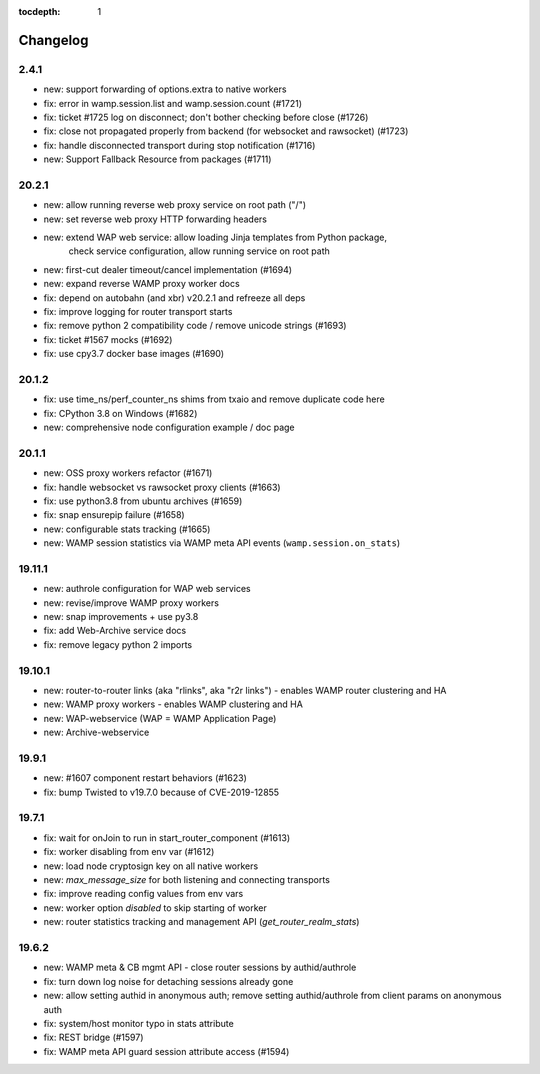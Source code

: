 :tocdepth: 1

.. _changelog:

Changelog
=========

2.4.1
-----

* new: support forwarding of options.extra to native workers
* fix: error in wamp.session.list and wamp.session.count (#1721)
* fix: ticket #1725 log on disconnect; don't bother checking before close (#1726)
* fix: close not propagated properly from backend (for websocket and rawsocket) (#1723)
* fix: handle disconnected transport during stop notification (#1716)
* new: Support Fallback Resource from packages (#1711)

20.2.1
------

* new: allow running reverse web proxy service on root path ("/")
* new: set reverse web proxy HTTP forwarding headers
* new: extend WAP web service: allow loading Jinja templates from Python package,
    check service configuration, allow running service on root path
* new: first-cut dealer timeout/cancel implementation (#1694)
* new: expand reverse WAMP proxy worker docs
* fix: depend on autobahn (and xbr) v20.2.1 and refreeze all deps
* fix: improve logging for router transport starts
* fix: remove python 2 compatibility code / remove unicode strings (#1693)
* fix: ticket #1567 mocks (#1692)
* fix: use cpy3.7 docker base images (#1690)

20.1.2
------

* fix: use time_ns/perf_counter_ns shims from txaio and remove duplicate code here
* fix: CPython 3.8 on Windows (#1682)
* new: comprehensive node configuration example / doc page

20.1.1
------

* new: OSS proxy workers refactor (#1671)
* fix: handle websocket vs rawsocket proxy clients (#1663)
* fix: use python3.8 from ubuntu archives (#1659)
* fix: snap ensurepip failure (#1658)
* new: configurable stats tracking (#1665)
* new: WAMP session statistics via WAMP meta API events (``wamp.session.on_stats``)

19.11.1
-------

* new: authrole configuration for WAP web services
* new: revise/improve WAMP proxy workers
* new: snap improvements + use py3.8
* fix: add Web-Archive service docs
* fix: remove legacy python 2 imports

19.10.1
-------

* new: router-to-router links (aka "rlinks", aka "r2r links") - enables WAMP router clustering and HA
* new: WAMP proxy workers - enables WAMP clustering and HA
* new: WAP-webservice (WAP = WAMP Application Page)
* new: Archive-webservice

19.9.1
------

* new: #1607 component restart behaviors (#1623)
* fix: bump Twisted to v19.7.0 because of CVE-2019-12855

19.7.1
------

* fix: wait for onJoin to run in start_router_component (#1613)
* fix: worker disabling from env var (#1612)
* new: load node cryptosign key on all native workers
* new: `max_message_size` for both listening and connecting transports
* fix: improve reading config values from env vars
* new: worker option `disabled` to skip starting of worker
* new: router statistics tracking and management API (`get_router_realm_stats`)

19.6.2
------

* new: WAMP meta & CB mgmt API - close router sessions by authid/authrole
* fix: turn down log noise for detaching sessions already gone
* new: allow setting authid in anonymous auth; remove setting authid/authrole from client params on anonymous auth
* fix: system/host monitor typo in stats attribute
* fix: REST bridge (#1597)
* fix: WAMP meta API guard session attribute access (#1594)
